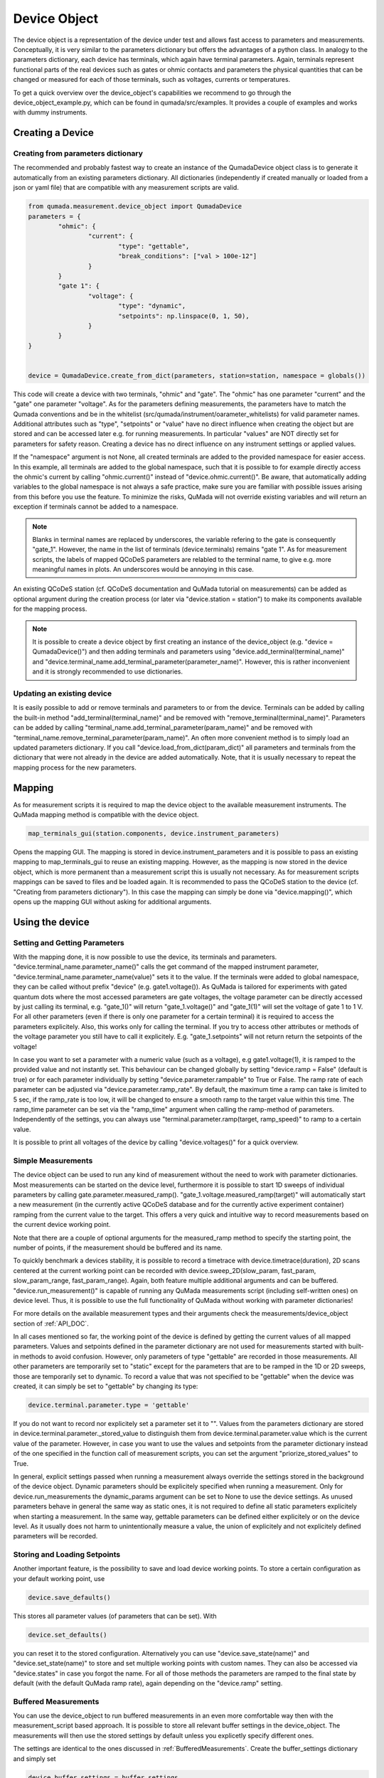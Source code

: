 .. _DeviceObject:

Device Object
===============

The device object is a representation of the device under test and allows fast access to parameters and measurements.
Conceptually, it is very similar to the parameters dictionary but offers the advantages of a python class.
In analogy to the parameters dictionary, each device has terminals, which again have terminal parameters. Again, terminals represent
functional parts of the real devices such as gates or ohmic contacts and parameters the physical quantities that can be changed or
measured for each of those terminals, such as voltages, currents or temperatures.

To get a quick overview over the device_object's capabilities we recommend to go through the device_object_example.py, which can be found in qumada/src/examples.
It provides a couple of examples and works with dummy instruments.


Creating a Device
-----------------

###################################
Creating from parameters dictionary
###################################

The recommended and probably fastest way to create an instance of the QumadaDevice object class is to generate it automatically from
an existing parameters dictionary. All dictionaries (independently if created manually or loaded from a json or yaml file) that
are compatible with any measurement scripts are valid.

.. code-block:: python

	from qumada.measurement.device_object import QumadaDevice
	parameters = {
		"ohmic": {
			"current": {
				"type": "gettable",
				"break_conditions": ["val > 100e-12"]
			}
		}
		"gate 1": {
			"voltage": {
				"type": "dynamic",
				"setpoints": np.linspace(0, 1, 50),
			}
		}
	}


	device = QumadaDevice.create_from_dict(parameters, station=station, namespace = globals())


This code will create a device with two terminals, "ohmic" and "gate". The "ohmic" has one parameter "current" and
the "gate" one parameter "voltage". As for the parameters defining measurements, the parameters have to match the Qumada conventions
and be in the whitelist (src/qumada/instrument/oarameter_whitelists) for valid parameter names. Additional attributes such as "type", "setpoints" or "value" have no direct influence
when creating the object but are stored and can be accessed later e.g. for running measurements. In particular "values" are NOT directly
set for parameters for safety reason. Creating a device has no direct influence on any instrument settings or applied values.

If the "namespace" argument is not None, all created terminals are added to the provided namespace for easier access.
In this example, all terminals are added to the global namespace, such that it is possible to for example directly access the ohmic's current
by calling "ohmic.current()" instead of "device.ohmic.current()". Be aware, that automatically adding variables to the global namespace is not
always a safe practice, make sure you are familiar with possible issues arising from this before you use the feature. To minimize the risks,
QuMada will not override existing variables and will return an exception if terminals cannot be added to a namespace.

.. note::

	Blanks in terminal names are replaced by underscores, the variable refering to the gate is consequently "gate_1".
	However, the name in the list of terminals (device.terminals) remains "gate 1". As for measurement scripts, the labels
	of mapped QCoDeS parameters are relabled to the terminal name, to give e.g. more meaningful names in plots. An underscores
	would be annoying in this case.

An existing QCoDeS station (cf. QCoDeS documentation and QuMada tutorial on measurements) can be added as optional argument during the creation process
(or later via "device.station = station") to make its components available for the mapping process.

.. note::

	It is possible to create a device object by first creating an instance of the device_object (e.g. "device = QumadaDevice()") and then adding terminals and parameters using
	"device.add_terminal(terminal_name)" and  "device.terminal_name.add_terminal_parameter(parameter_name)". However, this is rather inconvenient and it is strongly recommended to
	use dictionaries.


.. _UpdatingDevice:
###########################
Updating an existing device
###########################

It is easily possible to add or remove terminals and parameters to or from the device.
Terminals can be added by calling the built-in method "add_terminal(terminal_name)" and be removed with "remove_terminal(terminal_name)".
Parameters can be added by calling "terminal_name.add_terminal_parameter(param_name)" and be removed with
"terminal_name.remove_terminal_parameter(param_name)".
An often more convenient method is to simply load an updated parameters dictionary.
If you call "device.load_from_dict(param_dict)" all parameters and terminals from the dictionary that were not already in the device are
added automatically. Note, that it is usually necessary to repeat the mapping process for the new parameters.




Mapping
-------------


As for measurement scripts it is required to map the device object to the available measurement instruments. The QuMada mapping method is
compatible with the device object.

.. code-block:: python

	map_terminals_gui(station.components, device.instrument_parameters)

Opens the mapping GUI. The mapping is stored in device.instrument_parameters and it is possible to pass an existing mapping to
map_terminals_gui to reuse an existing mapping. However, as the mapping is now stored in the device object, which is more
permanent than a measurement script this is usually not necessary.
As for measurement scripts mappings can be saved to files and be loaded again.
It is recommended to pass the QCoDeS station to the device (cf. "Creating from parameters dictionary"). In this case the mapping
can simply be done via "device.mapping()", which opens up the mapping GUI without asking for additional arguments.


Using the device
----------------------

####################################
Setting and Getting Parameters
####################################

With the mapping done, it is now possible to use the device, its terminals and parameters.
"device.terminal_name.parameter_name()" calls the get command of the mapped instrument parameter, "device.terminal_name.parameter_name(value)" sets
it to the value. If the terminals were added to global namespace, they can be called without prefix "device" (e.g. gate1.voltage()). As QuMada is tailored for experiments with
gated quantum dots where the most accessed parameters are gate voltages, the voltage parameter can be directly accessed by just calling its terminal,
e.g. "gate_1()" will return "gate_1.voltage()" and "gate_1(1)" will set the voltage of gate 1 to 1 V. For all other parameters (even if there is only
one parameter for a certain terminal) it is required to access the parameters explicitely. Also, this works only for calling the terminal.
If you try to access other attributes or methods of the voltage parameter you still have to call it explicitely. E.g. "gate_1.setpoints" will not return
return the setpoints of the voltage!

In case you want to set a parameter with a numeric value (such as a voltage), e.g gate1.voltage(1), it is ramped to the provided value and not instantly set.
This behaviour can be changed globally by setting "device.ramp = False" (default is true) or for each parameter individually by setting "device.parameter.rampable" to True or False.
The ramp rate of each parameter can be adjusted via "device.parameter.ramp_rate". By default, the maximum time a ramp can take is limited to 5 sec, if the ramp_rate is too low, it will
be changed to ensure a smooth ramp to the target value within this time. The ramp_time parameter can be set via the "ramp_time" argument when calling the ramp-method of parameters.
Independently of the settings, you can always use "terminal.parameter.ramp(target, ramp_speed)" to ramp to a certain value.

It is possible to print all voltages of the device by calling "device.voltages()" for a quick overview.

#################################
Simple Measurements
#################################

The device object can be used to run any kind of measurement without the need to work with parameter dictionaries.
Most measurements can be started on the device level, furthermore it is possible to start 1D sweeps of individual parameters by calling gate.parameter.measured_ramp().
"gate_1.voltage.measured_ramp(target)" will automatically start a new measurement (in the currently active QCoDeS database and for the currently active experiment container) ramping from the current value
to the target. This offers a very quick and intuitive way to record measurements based on the current device working point.

Note that there are a couple of optional arguments for the measured_ramp method to specify the starting point, the number of points, if the measurement
should be buffered and its name.

To quickly benchmark a devices stability, it is possible to record a timetrace with device.timetrace(duration), 2D scans centered at the current working point
can be recorded with device.sweep_2D(slow_param, fast_param, slow_param_range, fast_param_range). Again, both feature multiple additional arguments and can
be buffered. "device.run_measurement()" is capable of running any QuMada measurements script (including self-written ones) on device level. Thus, it is possible to use
the full functionality of QuMada without working with parameter dictionaries!

For more details on the available measurement types and their arguments check the measurements/device_object section of :ref:`API_DOC`.

In all cases mentioned so far, the working point of the device is defined by getting the current values of all mapped parameters.
Values and setpoints defined in the parameter dictionary are not used for measurements started with built-in methods to avoid confusion. However, only parameters of
type "gettable" are recorded in those measurements. All other parameters are temporarily set to "static" except for the parameters that are to be ramped
in the 1D or 2D sweeps, those are temporarily set to dynamic. To record a value that was not specified to be "gettable" when the device was created, it can simply
be set to "gettable" by changing its type:

.. code:: python

	device.terminal.parameter.type = 'gettable'

If you do not want to record nor explicitely set a parameter set it to "".
Values from the parameters dictionary are stored in device.terminal.parameter._stored_value to distinguish them from device.terminal.parameter.value which is
the current value of the parameter. However, in case you want to use the values and setpoints from the parameter dictionary instead of the one specified
in the function call of measurement scripts, you can set the argument "priorize_stored_values" to True.

In general, explicit settings passed when running a measurement always override the settings stored in the background of the device object.
Dynamic parameters should be explicitely specified when running a measurement. Only for device.run_measurements the dynamic_params argument can be set to None
to use the device settings.
As unused parameters behave in general the same way as static ones, it is not required to define all static parameters explicitely when starting a measurement.
In the same way, gettable parameters can be defined either explicitely or on the device level. As it usually does not harm to unintentionally measure a value,
the union of explicitely and not explicitely defined parameters will be recorded.

################################
Storing and Loading Setpoints
################################

Another important feature, is the possibility to save and load device working points. To store a certain configuration as your default working point,
use

.. code:: python

	device.save_defaults()

This stores all parameter values (of parameters that can be set). With

.. code:: python

	device.set_defaults()

you can reset it to the stored
configuration. Alternatively you can use "device.save_state(name)" and "device.set_state(name)" to store and set multiple working points with
custom names. They can also be accessed via "device.states" in case you forgot the name.
For all of those methods the parameters are ramped to the final state by default (with the default QuMada ramp rate), again depending on the "device.ramp" setting.


############################
Buffered Measurements
############################

You can use the device_object to run buffered measurements in an even more comfortable way then with the measurement_script based approach.
It is possible to store all relevant buffer settings in the device_object. The measurements will then use the stored settings by default unless you explicetly specify
different ones.

The settings are identical to the ones discussed in :ref:`BufferedMeasurements`.
Create the buffer_settings dictionary and simply set

.. code:: python

	device.buffer_settings = buffer_settings

The arguments usually passed to the measurement script, which define the way the buffered measurement is started (e.g. trigger_start, trigger_type, sync_trigger and trigger_reset),
can be put into a second dictionary named " buffer_script_setup", for example:

.. code-block:: python

	buffer_script_settings = {
  	  	"trigger_type": "hardware",
   	 	"trigger_start": trigger.set,
  	 	"trigger_reset": trigger.clear,
	}
	device.buffer_script_setup = buffer_script_settings

.. note::
	The distintion between those parameters might appear arbitrary at the first glance. Buffer_settings specify how the buffers and trigger of the instruments are setup,
	whereas the buffer_script_setup tells the script how to start and handle buffered measurements. We are considering to combine the two in the future.

The trigger mapping can be done as usual by running:

.. code:: python

	map_triggers(station.components)

To run a buffered measurement, simply set the "buffered" kwarg to True when running the measurement, e.g.

.. code:: python

	device.timetrace(duration = 200, buffered = True)

For most scripts that can be started from the device level,
QuMada automatically uses the buffered version of the script if you set "buffered" to True.
If you use the arbitrary "device.run_measurement()" you obviously have to specify a buffered script yourself. Keep in mind that not all measurement scripts support buffered measurements.
It is always possible to override the settings stored in the device object by explicitely passing the buffer_settings and buffer_script_setup dictioniaries as corresponding arguments
when runing a measurement.

As it is quite common to frequently adjust the number of points recorded during a measurement, the number of points specified in the buffer_settings is overridden in case a number of points
or a setpoint array is specified when running a measurement. QuMada will provide a warning if this happens.
For example:

.. code-block:: python

	buffer_settings = {
    		"trigger_threshold": 0.005,
    		"trigger_mode": "digital",
    		"sampling_rate": 20,
   		"num_points": 100,
    		"delay": 0,
	}
	device.buffer_settings = buffer_settings

	device.gate1.voltage.measured_ramp(0.5,  buffered = True, num_points = 200)

will record a measurement with 200 datapoints. This works only if "num_points" and either "duration" or "sampling_rate" are specified in the buffer settings.
If you provide "duration" and "sampling_rate" you have to ensure that the number of points matches duration x sampling_rate or an exception will occur.
In this case, the buffer settings are overdefined and QuMada has no way of guessing your intend.
Thus, it is recommend to specify "sampling_rate" and "num_points" in the buffer settings.

####################
Sensor Compensation
####################

Sensor compensation with the device_object works in the same way as explained in :ref:`SensorCompensation`.
Simply set the type of the compensating gates to "compensating" (or "comp") and specify the required attributes.
This can be done either by directly addressing them via "device.terminal.parameter.attribute_name" (recommended) or by altering the parameter dictionary and updating the device object
as described in :ref:`UpdatingDevice`. Again, sensor compensation works only for a few measurement types.

########################
Safety features (WIP)
########################

Maximum parameter ranges can be defined via

.. code:: python

	device.terminal.parameter.limits = [min_val, max_val]

Those limits are then added to the validators of the underlying QCoDeS parameters. note that the same limits are also used for sensor compensation.

.. note::
	Those limits are not checked in buffered measurements! Use them only as additional safety feature and do not rely on them!

It is also possible to directly add a "limits" keyword to the parameter dictionary, limits are automatically applied if the dictionary
is used to create a device object.
With

.. code-block:: python

	device.terminal.parameter.locked = True

you can look parameters. They cannot be changed (on the device object level) until unlocked again.
